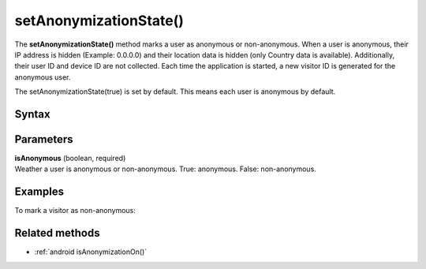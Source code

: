 .. _android setAnonymizationState():

=======================
setAnonymizationState()
=======================

The **setAnonymizationState()** method marks a user as anonymous or non-anonymous. When a user is anonymous, their IP address is hidden (Example: 0.0.0.0) and their location data is hidden (only Country data is available). Additionally, their user ID and device ID are not collected. Each time the application is started, a new visitor ID is generated for the anonymous user.

The setAnonymizationState(true) is set by default. This means each user is anonymous by default.

Syntax
------

.. tabs::

    .. group-tab:: Java

        .. code-block:: javascript

          ((PiwikApplication) getApplication()).getTracker().setAnonymizationState(isAnonymous);

    .. group-tab:: Kotlin

        .. code-block:: javascript

          (application as PiwikApplication).tracker.setAnonymizationState(
            isAnonymous
          )



Parameters
----------

| **isAnonymous** (boolean, required)
| Weather a user is anonymous or non-anonymous. True: anonymous. False: non-anonymous.

Examples
--------

To mark a visitor as non-anonymous:

.. tabs::

    .. group-tab:: Java

        .. code-block:: javascript

          ((PiwikApplication) getApplication()).getTracker().setAnonymizationState(false);

    .. group-tab:: Kotlin

        .. code-block:: javascript

          (application as PiwikApplication).tracker.setAnonymizationState(
            false
          )


Related methods
---------------

* :ref:`android isAnonymizationOn()`
